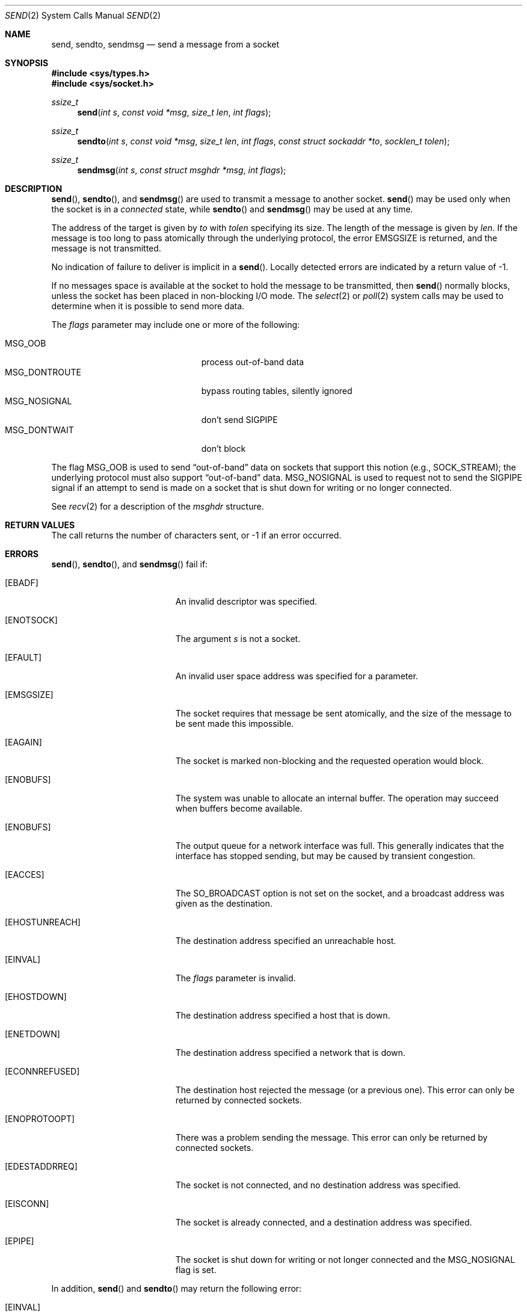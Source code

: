 .\"	$OpenBSD: send.2,v 1.30 2014/04/07 10:04:17 mpi Exp $
.\"	$NetBSD: send.2,v 1.6 1996/01/15 01:17:18 thorpej Exp $
.\"
.\" Copyright (c) 1983, 1991, 1993
.\"	The Regents of the University of California.  All rights reserved.
.\"
.\" Redistribution and use in source and binary forms, with or without
.\" modification, are permitted provided that the following conditions
.\" are met:
.\" 1. Redistributions of source code must retain the above copyright
.\"    notice, this list of conditions and the following disclaimer.
.\" 2. Redistributions in binary form must reproduce the above copyright
.\"    notice, this list of conditions and the following disclaimer in the
.\"    documentation and/or other materials provided with the distribution.
.\" 3. Neither the name of the University nor the names of its contributors
.\"    may be used to endorse or promote products derived from this software
.\"    without specific prior written permission.
.\"
.\" THIS SOFTWARE IS PROVIDED BY THE REGENTS AND CONTRIBUTORS ``AS IS'' AND
.\" ANY EXPRESS OR IMPLIED WARRANTIES, INCLUDING, BUT NOT LIMITED TO, THE
.\" IMPLIED WARRANTIES OF MERCHANTABILITY AND FITNESS FOR A PARTICULAR PURPOSE
.\" ARE DISCLAIMED.  IN NO EVENT SHALL THE REGENTS OR CONTRIBUTORS BE LIABLE
.\" FOR ANY DIRECT, INDIRECT, INCIDENTAL, SPECIAL, EXEMPLARY, OR CONSEQUENTIAL
.\" DAMAGES (INCLUDING, BUT NOT LIMITED TO, PROCUREMENT OF SUBSTITUTE GOODS
.\" OR SERVICES; LOSS OF USE, DATA, OR PROFITS; OR BUSINESS INTERRUPTION)
.\" HOWEVER CAUSED AND ON ANY THEORY OF LIABILITY, WHETHER IN CONTRACT, STRICT
.\" LIABILITY, OR TORT (INCLUDING NEGLIGENCE OR OTHERWISE) ARISING IN ANY WAY
.\" OUT OF THE USE OF THIS SOFTWARE, EVEN IF ADVISED OF THE POSSIBILITY OF
.\" SUCH DAMAGE.
.\"
.\"     @(#)send.2	8.2 (Berkeley) 2/21/94
.\"
.Dd $Mdocdate: April 7 2014 $
.Dt SEND 2
.Os
.Sh NAME
.Nm send ,
.Nm sendto ,
.Nm sendmsg
.Nd send a message from a socket
.Sh SYNOPSIS
.Fd #include <sys/types.h>
.Fd #include <sys/socket.h>
.Ft ssize_t
.Fn send "int s" "const void *msg" "size_t len" "int flags"
.Ft ssize_t
.Fn sendto "int s" "const void *msg" "size_t len" "int flags" "const struct sockaddr *to" "socklen_t tolen"
.Ft ssize_t
.Fn sendmsg "int s" "const struct msghdr *msg" "int flags"
.Sh DESCRIPTION
.Fn send ,
.Fn sendto ,
and
.Fn sendmsg
are used to transmit a message to another socket.
.Fn send
may be used only when the socket is in a
.Em connected
state, while
.Fn sendto
and
.Fn sendmsg
may be used at any time.
.Pp
The address of the target is given by
.Fa to
with
.Fa tolen
specifying its size.
The length of the message is given by
.Fa len .
If the message is too long to pass atomically through the
underlying protocol, the error
.Er EMSGSIZE
is returned, and
the message is not transmitted.
.Pp
No indication of failure to deliver is implicit in a
.Fn send .
Locally detected errors are indicated by a return value of \-1.
.Pp
If no messages space is available at the socket to hold
the message to be transmitted, then
.Fn send
normally blocks, unless the socket has been placed in
non-blocking I/O mode.
The
.Xr select 2
or
.Xr poll 2
system calls may be used to determine when it is possible to
send more data.
.Pp
The
.Fa flags
parameter may include one or more of the following:
.Pp
.Bl -tag -width "MSG_DONTROUTEXX" -offset indent -compact
.It Dv MSG_OOB
process out-of-band data
.It Dv MSG_DONTROUTE
bypass routing tables, silently ignored
.It Dv MSG_NOSIGNAL
don't send
.Dv SIGPIPE
.It Dv MSG_DONTWAIT
don't block
.El
.Pp
The flag
.Dv MSG_OOB
is used to send
.Dq out-of-band
data on sockets that support this notion (e.g.,
.Dv SOCK_STREAM ) ;
the underlying protocol must also support
.Dq out-of-band
data.
.Dv MSG_NOSIGNAL
is used to request not to send the
.Dv SIGPIPE
signal if an attempt to send is made on a socket that is shut down for
writing or no longer connected.
.Pp
See
.Xr recv 2
for a description of the
.Fa msghdr
structure.
.Sh RETURN VALUES
The call returns the number of characters sent, or \-1
if an error occurred.
.Sh ERRORS
.Fn send ,
.Fn sendto ,
and
.Fn sendmsg
fail if:
.Bl -tag -width Er
.It Bq Er EBADF
An invalid descriptor was specified.
.It Bq Er ENOTSOCK
The argument
.Fa s
is not a socket.
.It Bq Er EFAULT
An invalid user space address was specified for a parameter.
.It Bq Er EMSGSIZE
The socket requires that message be sent atomically,
and the size of the message to be sent made this impossible.
.It Bq Er EAGAIN
The socket is marked non-blocking and the requested operation
would block.
.It Bq Er ENOBUFS
The system was unable to allocate an internal buffer.
The operation may succeed when buffers become available.
.It Bq Er ENOBUFS
The output queue for a network interface was full.
This generally indicates that the interface has stopped sending,
but may be caused by transient congestion.
.It Bq Er EACCES
The
.Dv SO_BROADCAST
option is not set on the socket, and a broadcast address
was given as the destination.
.It Bq Er EHOSTUNREACH
The destination address specified an unreachable host.
.It Bq Er EINVAL
The
.Fa flags
parameter is invalid.
.It Bq Er EHOSTDOWN
The destination address specified a host that is down.
.It Bq Er ENETDOWN
The destination address specified a network that is down.
.It Bq Er ECONNREFUSED
The destination host rejected the message (or a previous one).
This error can only be returned by connected sockets.
.It Bq Er ENOPROTOOPT
There was a problem sending the message.
This error can only be returned by connected sockets.
.It Bq Er EDESTADDRREQ
The socket is not connected, and no destination address was specified.
.It Bq Er EISCONN
The socket is already connected, and a destination address was specified.
.It Bq Er EPIPE
The socket is shut down for writing or not longer connected and the
.Dv MSG_NOSIGNAL
flag is set.
.El
.Pp
In addition,
.Fn send
and
.Fn sendto
may return the following error:
.Bl -tag -width Er
.It Bq Er EINVAL
.Fa len
was larger than
.Dv SSIZE_MAX .
.El
.Pp
Also,
.Fn sendmsg
may return the following errors:
.Bl -tag -width Er
.It Bq Er EINVAL
The sum of the
.Fa iov_len
values in the
.Fa msg_iov
array overflowed an
.Em ssize_t .
.It Bq Er EMSGSIZE
The
.Fa msg_iovlen
member of
.Fa msg
was less than 0 or larger than
.Dv IOV_MAX .
.It Bq Er EAFNOSUPPORT
Addresses in the specified address family cannot be used with this socket.
.It Bq Er EMFILE
The message contains control information utilizing
.Xr CMSG_DATA 3
to pass file descriptors, but too many file descriptors
are already in-flight.
.El
.Sh SEE ALSO
.Xr fcntl 2 ,
.Xr getsockopt 2 ,
.Xr poll 2 ,
.Xr recv 2 ,
.Xr select 2 ,
.Xr socket 2 ,
.Xr write 2 ,
.Xr CMSG_DATA 3
.Sh HISTORY
The
.Fn send
function call appeared in
.Bx 4.2 .
